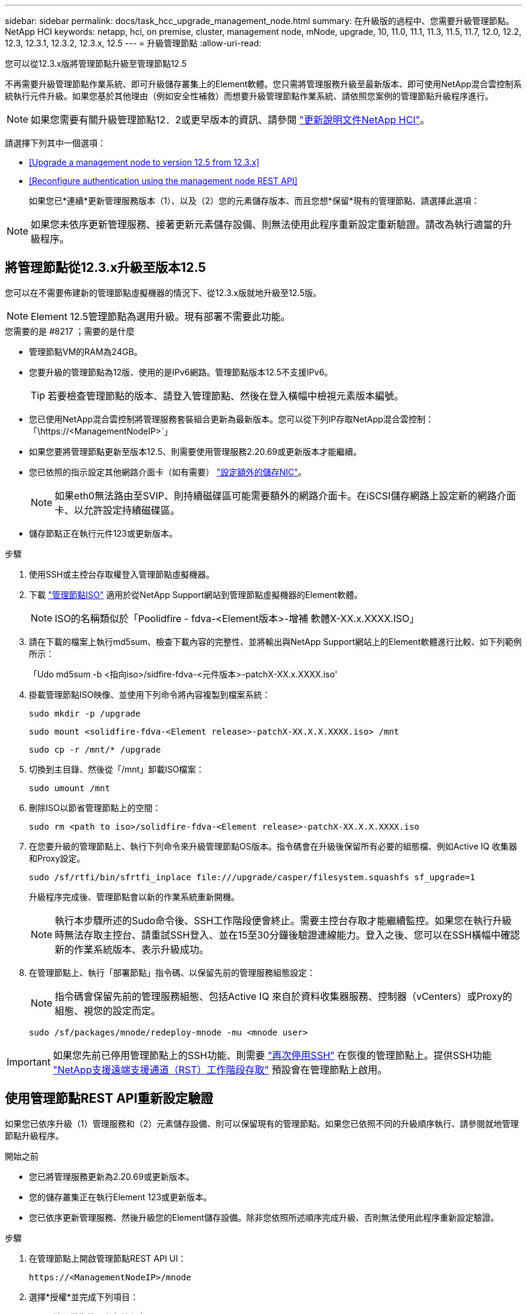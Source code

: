 ---
sidebar: sidebar 
permalink: docs/task_hcc_upgrade_management_node.html 
summary: 在升級版的過程中、您需要升級管理節點。NetApp HCI 
keywords: netapp, hci, on premise, cluster, management node, mNode, upgrade, 10, 11.0, 11.1, 11.3, 11.5, 11.7, 12.0, 12.2, 12.3, 12.3.1, 12.3.2, 12.3.x, 12.5 
---
= 升級管理節點
:allow-uri-read: 


[role="lead"]
您可以從12.3.x版將管理節點升級至管理節點12.5

不再需要升級管理節點作業系統、即可升級儲存叢集上的Element軟體。您只需將管理服務升級至最新版本、即可使用NetApp混合雲控制系統執行元件升級。如果您基於其他理由（例如安全性補救）而想要升級管理節點作業系統、請依照您案例的管理節點升級程序進行。


NOTE: 如果您需要有關升級管理節點12．2或更早版本的資訊、請參閱 https://docs.netapp.com/us-en/hci19/docs/task_hcc_upgrade_management_node.html["更新說明文件NetApp HCI"^]。

請選擇下列其中一個選項：

* <<Upgrade a management node to version 12.5 from 12.3.x>>
* <<Reconfigure authentication using the management node REST API>>
+
如果您已*連續*更新管理服務版本（1）、以及（2）您的元素儲存版本、而且您想*保留*現有的管理節點、請選擇此選項：




NOTE: 如果您未依序更新管理服務、接著更新元素儲存設備、則無法使用此程序重新設定重新驗證。請改為執行適當的升級程序。



== 將管理節點從12.3.x升級至版本12.5

您可以在不需要佈建新的管理節點虛擬機器的情況下、從12.3.x版就地升級至12.5版。


NOTE: Element 12.5管理節點為選用升級。現有部署不需要此功能。

.您需要的是 #8217 ；需要的是什麼
* 管理節點VM的RAM為24GB。
* 您要升級的管理節點為12版、使用的是IPv6網路。管理節點版本12.5不支援IPv6。
+

TIP: 若要檢查管理節點的版本、請登入管理節點、然後在登入橫幅中檢視元素版本編號。

* 您已使用NetApp混合雲控制將管理服務套裝組合更新為最新版本。您可以從下列IP存取NetApp混合雲控制：「\https://<ManagementNodeIP>`」
* 如果您要將管理節點更新至版本12.5、則需要使用管理服務2.20.69或更新版本才能繼續。
* 您已依照的指示設定其他網路介面卡（如有需要） link:task_mnode_install_add_storage_NIC.html["設定額外的儲存NIC"]。
+

NOTE: 如果eth0無法路由至SVIP、則持續磁碟區可能需要額外的網路介面卡。在iSCSI儲存網路上設定新的網路介面卡、以允許設定持續磁碟區。

* 儲存節點正在執行元件123或更新版本。


.步驟
. 使用SSH或主控台存取權登入管理節點虛擬機器。
. 下載 https://mysupport.netapp.com/site/products/all/details/element-software/downloads-tab["管理節點ISO"^] 適用於從NetApp Support網站到管理節點虛擬機器的Element軟體。
+

NOTE: ISO的名稱類似於「Poolidfire - fdva-<Element版本>-增補 軟體X-XX.x.XXXX.ISO」

. 請在下載的檔案上執行md5sum、檢查下載內容的完整性、並將輸出與NetApp Support網站上的Element軟體進行比較、如下列範例所示：
+
「Udo md5sum -b <指向iso>/sidfire-fdva-<元件版本>-patchX-XX.x.XXXX.iso'

. 掛載管理節點ISO映像、並使用下列命令將內容複製到檔案系統：
+
[listing]
----
sudo mkdir -p /upgrade
----
+
[listing]
----
sudo mount <solidfire-fdva-<Element release>-patchX-XX.X.X.XXXX.iso> /mnt
----
+
[listing]
----
sudo cp -r /mnt/* /upgrade
----
. 切換到主目錄、然後從「/mnt」卸載ISO檔案：
+
[listing]
----
sudo umount /mnt
----
. 刪除ISO以節省管理節點上的空間：
+
[listing]
----
sudo rm <path to iso>/solidfire-fdva-<Element release>-patchX-XX.X.X.XXXX.iso
----
. 在您要升級的管理節點上、執行下列命令來升級管理節點OS版本。指令碼會在升級後保留所有必要的組態檔、例如Active IQ 收集器和Proxy設定。
+
[listing]
----
sudo /sf/rtfi/bin/sfrtfi_inplace file:///upgrade/casper/filesystem.squashfs sf_upgrade=1
----
+
升級程序完成後、管理節點會以新的作業系統重新開機。

+

NOTE: 執行本步驟所述的Sudo命令後、SSH工作階段便會終止。需要主控台存取才能繼續監控。如果您在執行升級時無法存取主控台、請重試SSH登入、並在15至30分鐘後驗證連線能力。登入之後、您可以在SSH橫幅中確認新的作業系統版本、表示升級成功。

. 在管理節點上、執行「部署節點」指令碼、以保留先前的管理服務組態設定：
+

NOTE: 指令碼會保留先前的管理服務組態、包括Active IQ 來自於資料收集器服務、控制器（vCenters）或Proxy的組態、視您的設定而定。

+
[listing]
----
sudo /sf/packages/mnode/redeploy-mnode -mu <mnode user>
----



IMPORTANT: 如果您先前已停用管理節點上的SSH功能、則需要 link:task_mnode_ssh_management.html["再次停用SSH"] 在恢復的管理節點上。提供SSH功能 link:task_mnode_enable_remote_support_connections.html["NetApp支援遠端支援通道（RST）工作階段存取"] 預設會在管理節點上啟用。



== 使用管理節點REST API重新設定驗證

如果您已依序升級（1）管理服務和（2）元素儲存設備、則可以保留現有的管理節點。如果您已依照不同的升級順序執行、請參閱就地管理節點升級程序。

.開始之前
* 您已將管理服務更新為2.20.69或更新版本。
* 您的儲存叢集正在執行Element 123或更新版本。
* 您已依序更新管理服務、然後升級您的Element儲存設備。除非您依照所述順序完成升級、否則無法使用此程序重新設定驗證。


.步驟
. 在管理節點上開啟管理節點REST API UI：
+
[listing]
----
https://<ManagementNodeIP>/mnode
----
. 選擇*授權*並完成下列項目：
+
.. 輸入叢集使用者名稱和密碼。
.. 如果尚未填入值、請將用戶端ID輸入為「mnode-client」。
.. 選取*授權*以開始工作階段。


. 從REST API UI中、選取* POST /services / reconfigure驗證*。
. 選擇*試用*。
. 對於* load_ims*參數、請選取「true」。
. 選擇*執行*。
+
回應本文表示重新設定成功。



[discrete]
== 如需詳細資訊、請參閱

* https://docs.netapp.com/us-en/vcp/index.html["vCenter Server的VMware vCenter外掛程式NetApp Element"^]
* https://www.netapp.com/hybrid-cloud/hci-documentation/["參考資源頁面NetApp HCI"^]

